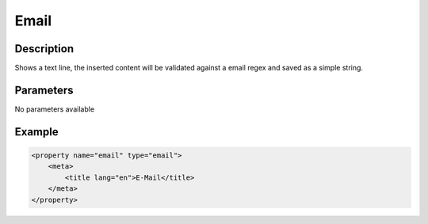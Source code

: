 Email
=====

Description
-----------

Shows a text line, the inserted content will be validated against a email regex
and saved as a simple string.

Parameters
----------

No parameters available

Example
-------

.. code-block:: xml

    <property name="email" type="email">
        <meta>
            <title lang="en">E-Mail</title>
        </meta>
    </property>
